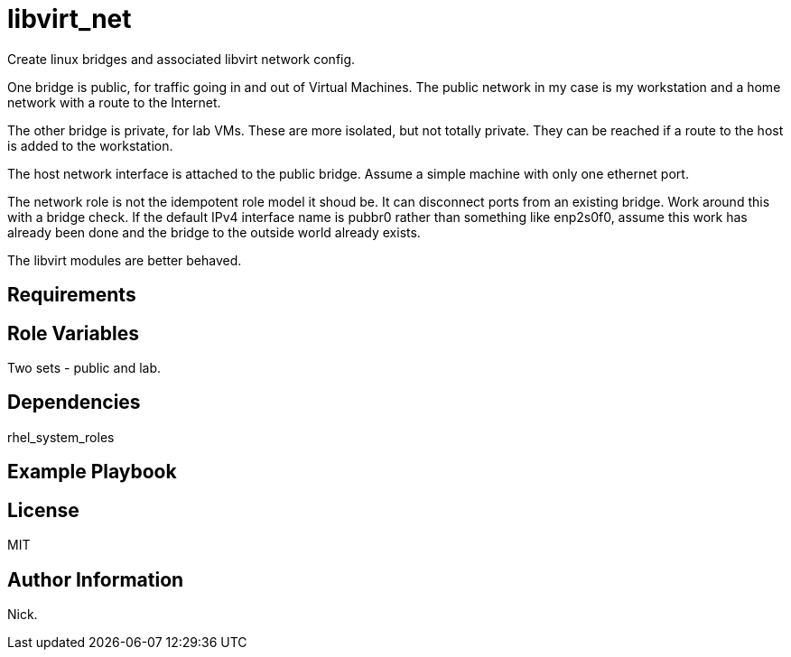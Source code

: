 = libvirt_net

Create linux bridges and associated libvirt network config. 

One bridge is public, for traffic going in and out of Virtual Machines. 
The public network in my case is my workstation and a home network with a route to the Internet. 

The other bridge is private, for lab VMs. 
These are more isolated, but not totally private. 
They can be reached if a route to the host is added to the workstation.

The host network interface is attached to the public bridge. 
Assume a simple machine with only one ethernet port.

The network role is not the idempotent role model it shoud be. 
It can disconnect ports from an existing bridge.
Work around this with a bridge check.
If the default IPv4 interface name is pubbr0 rather than something like enp2s0f0, 
assume this work has already been done and
the bridge to the outside world already exists.

The libvirt modules are better behaved.

== Requirements


== Role Variables

Two sets - public and lab. 


== Dependencies

rhel_system_roles


== Example Playbook


== License

MIT


== Author Information

Nick.
